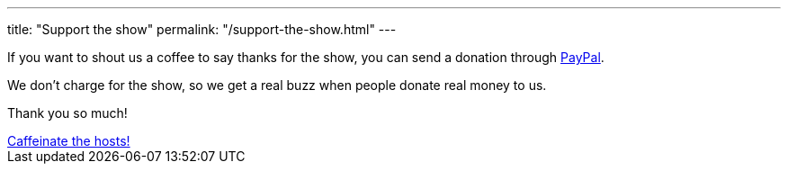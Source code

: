 ---
title: "Support the show"
permalink: "/support-the-show.html"
---

If you want to shout us a coffee to say thanks for the show, you can send a donation through https://www.paypal.me/blahcade/5[PayPal]. 

We don't charge for the show, so we get a real buzz when people donate real money to us. 

Thank you so much!

++++
<a target="_blank" class="btn btn-danger" href="https://www.paypal.me/blahcade/5">Caffeinate the hosts!</a>
++++